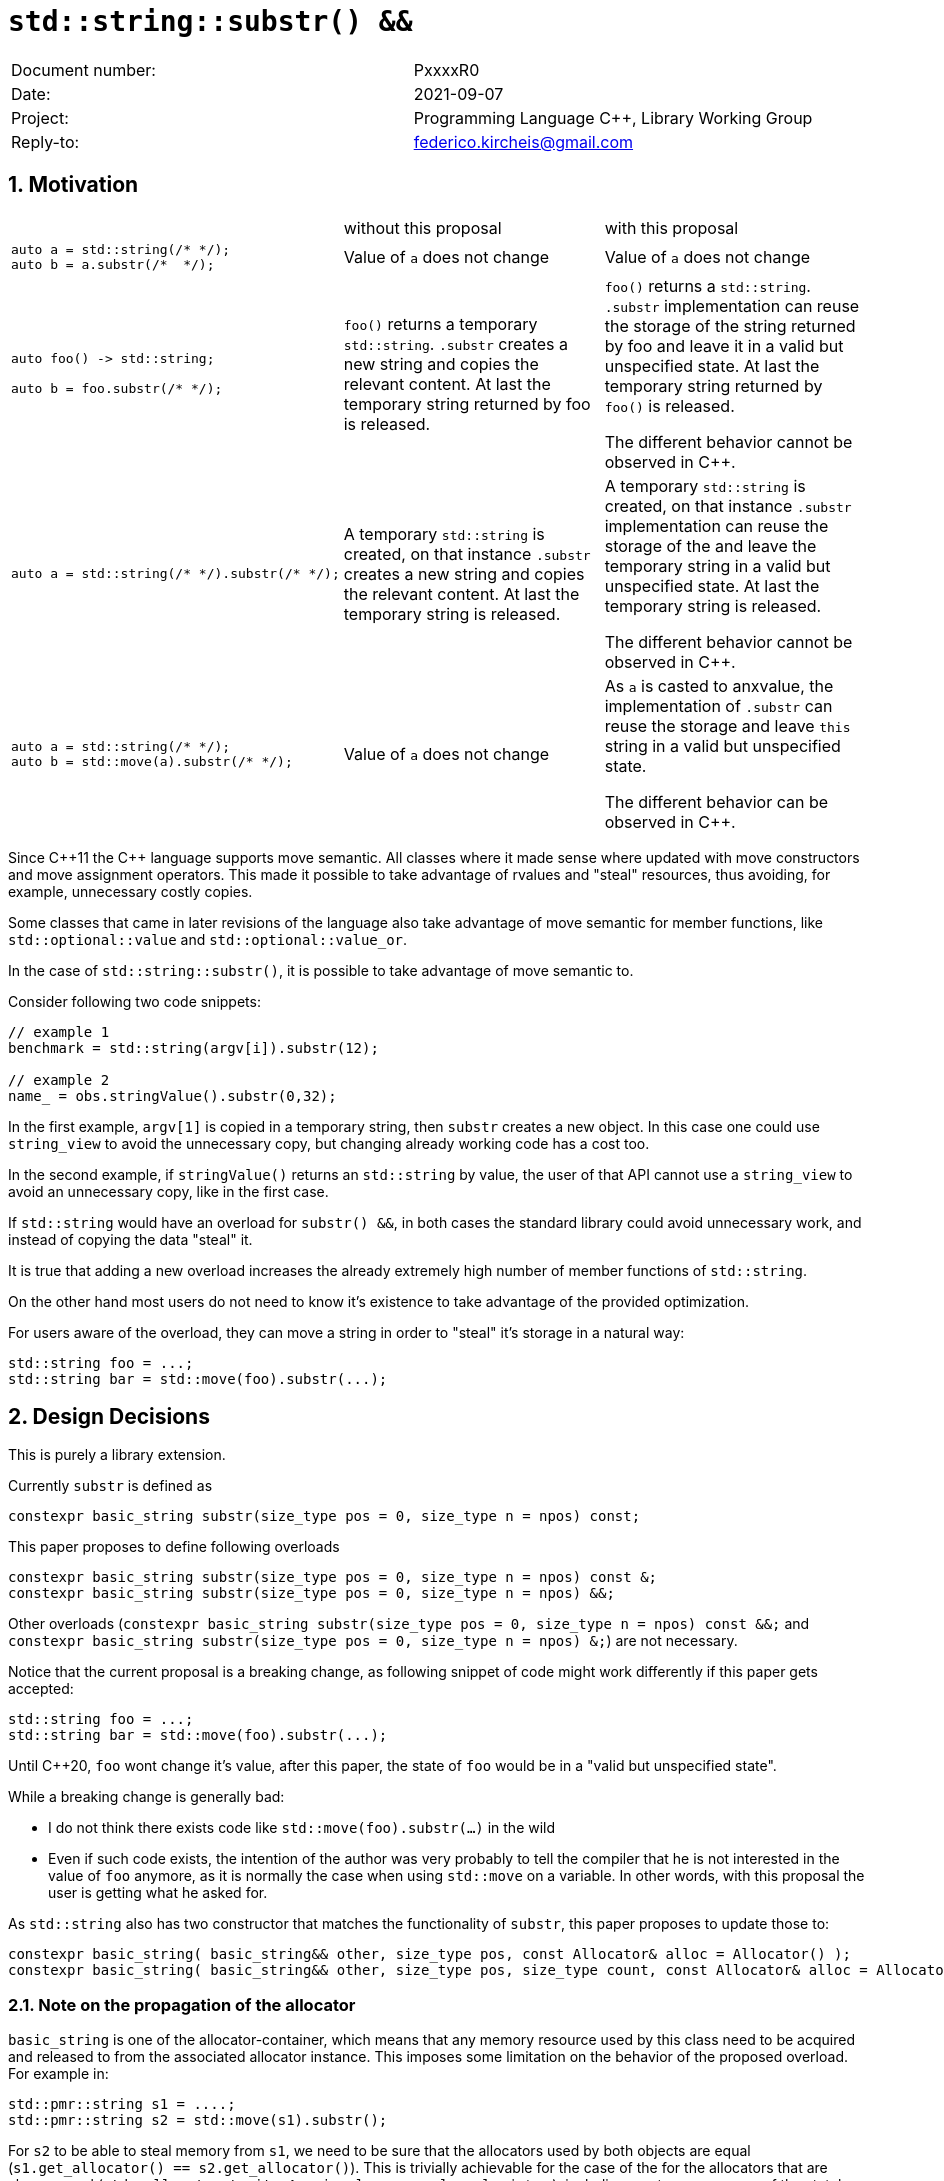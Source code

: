 = `std::string::substr() &&`
:nofooter:
:!webfonts:
:sectnums: // numbered headings
:source-highlighter: pygments

|===
|Document number: | PxxxxR0
|Date:            | 2021-09-07
|Project:         | Programming Language C++, Library Working Group
|Reply-to:        | federico.kircheis@gmail.com
|===

== Motivation


[cols="3"]
|===
| | without this proposal | with this proposal
a|
[source, cpp]
----
auto a = std::string(/* */);
auto b = a.substr(/*  */);
----
| Value of `a` does not change | Value of `a` does not change

a|
[source, cpp]
----
auto foo() -> std::string;

auto b = foo.substr(/* */);
----
| `foo()` returns a temporary `std::string`. `.substr` creates a new string and copies the relevant content. At last the temporary string returned by foo is released.
| `foo()` returns a `std::string`. `.substr` implementation can reuse the storage of the string returned by foo and leave it in a valid but unspecified state. At last the temporary string returned by `foo()` is released.

The different behavior cannot be observed in {cpp}.


a|
[source, cpp]
----
auto a = std::string(/* */).substr(/* */);
----
| A temporary `std::string` is created, on that instance `.substr` creates a new string and copies the relevant content. At last the temporary string is released.
| A temporary `std::string` is created, on that instance `.substr` implementation can reuse the storage of the and leave the temporary string in a valid but unspecified state. At last the temporary string is released.

The different behavior cannot be observed in {cpp}.


a|
[source, cpp]
----
auto a = std::string(/* */);
auto b = std::move(a).substr(/* */);
----
| Value of `a` does not change
| As `a` is casted to anxvalue, the implementation of `.substr` can reuse the storage and leave `this` string in a valid but unspecified state.

The different behavior can be observed in {cpp}.

|===

Since {cpp}11 the {cpp} language supports move semantic.
All classes where it made sense where updated with move constructors and move assignment operators.
This made it possible to take advantage of rvalues and "steal" resources, thus avoiding, for example, unnecessary costly copies.

Some classes that came in later revisions of the language also take advantage of move semantic for member functions, like `std::optional::value` and `std::optional::value_or`.

In the case of `std::string::substr()`, it is possible to take advantage of move semantic to.

Consider following two code snippets:
//, found thanks to http://codesearch.isocpp.org[codesearch]:

[source, cpp]
----
// example 1
benchmark = std::string(argv[i]).substr(12);

// example 2
name_ = obs.stringValue().substr(0,32);
----

In the first example, `argv[1]` is copied in a temporary string, then `substr` creates a new object.
In this case one could use `string_view` to avoid the unnecessary copy, but changing already working code has a cost too.

In the second example, if `stringValue()` returns an `std::string` by value, the user of that API cannot use a `string_view` to avoid an unnecessary copy, like in the first case.


If `std::string` would have an overload for `substr() &&`, in both cases the standard library could avoid unnecessary work, and instead of copying the data "steal" it.

It is true that adding a new overload increases the already extremely high number of member functions of `std::string`.

On the other hand most users do not need to know it's existence to take advantage of the provided optimization.

For users aware of the overload, they can move a string in order to "steal" it's storage in a natural way:

[source, cpp]
----
std::string foo = ...;
std::string bar = std::move(foo).substr(...);
----


== Design Decisions

This is purely a library extension.


Currently `substr` is defined as


[source, cpp]
----
constexpr basic_string substr(size_type pos = 0, size_type n = npos) const;
----

This paper proposes to define following overloads

[source, cpp]
----
constexpr basic_string substr(size_type pos = 0, size_type n = npos) const &;
constexpr basic_string substr(size_type pos = 0, size_type n = npos) &&;
----


Other overloads (`constexpr basic_string substr(size_type pos = 0, size_type n = npos) const &&;` and `constexpr basic_string substr(size_type pos = 0, size_type n = npos) &;`) are not necessary.

Notice that the current proposal is a breaking change, as following snippet of code might work differently if this paper gets accepted:

[source, cpp]
----
std::string foo = ...;
std::string bar = std::move(foo).substr(...);
----


Until {cpp}20, `foo` wont change it's value, after this paper, the state of `foo` would be in a "valid but unspecified state".

While a breaking change is generally bad:

	* I do not think there exists code like `std::move(foo).substr(...)` in the wild
	* Even if such code exists, the intention of the author was very probably to tell the compiler that he is not interested in the value of `foo` anymore, as it is normally the case when using `std::move` on a variable. In other words, with this proposal the user is getting what he asked for.

As `std::string` also has two constructor that matches the functionality of `substr`, this paper proposes to update those to:

[source, cpp]
----
constexpr basic_string( basic_string&& other, size_type pos, const Allocator& alloc = Allocator() );
constexpr basic_string( basic_string&& other, size_type pos, size_type count, const Allocator& alloc = Allocator() );
----

=== Note on the propagation of the allocator

`basic_string` is one of the allocator-container, which means that any memory resource used by this class need to be acquired and released to from the associated allocator instance.
This imposes some limitation on the behavior of the proposed overload.
For example in:

[source, cpp]
----
std::pmr::string s1 = ....;
std::pmr::string s2 = std::move(s1).substr();
----

For `s2` to be able to steal memory from `s1`, we need to be sure that the allocators used by both objects are equal (`s1.get_allocator() == s2.get_allocator()`).
This is trivially achievable for the case of the for the allocators that are always equal (`std::allocator_traits<A>::is_always_equal::value` is true), including most common case of the stateless `std::allocator` and implementation can unconditionally steal any allocated memory in such situation.

Moreover, the proposed overload can still provide some optimization in case of the stateful allocators, where `s2.get_allocator()` (which is required to be default constructed) happens to be the same as allocator of the source `s1`.
In any remaining cases, behavior of this overload should follow existing const version, and as such it does not add any overhead.

This paper, recommends implementation to avoid additional memory allocation when possible (note if no-allocation would be performed, there is nothing to avoid), however it does not require so.
This leave it free for implementation to decide, if the optimization should be guarded by:

	* compile time check of `std::allocator_traits<A>::is_always_equal`
	* runtime comparison of allocators instance (addition comparison cost).


=== Overload with user supplied-allocator:

While writing the paper, we have noticed that specification of the `substr()` requires returned object to use default constructed allocator.
This means that invocation of this function is ill-formed for the `basic_string` instance with non-default constructing allocator, for example for invited `memory_pool_allocator<char>` that can be only constructed from reference to the pool, the following are ill-formed:

[source, cpp]
----
memory_pool pool = ...;
std::basic_string<char, std::char_traits<char>, memory_pool_allocator<char>> s1(memory_pool_allocator<char>(pool));
auto s2 = s1.substr();
----

This could be address by adding Allocator parameters to `substr()`` overload that accepts allocator to be used as parameter:

[source, cpp]
----
constexpr basic_string substr(size_type pos, const Allocator& alloc = Allocator()) const;
constexpr basic_string substr(size_type pos, size_type n, const Allocator& alloc = Allocator()) const;
----

We would like to see LEWG guidance on this change.

== Concerns on ABI stability

Changing `basic_string substr(std::size_t pos, std::size_t len) const;` into `basic_string substr(std::size_t pos, std::size_t len) const&;` and `basic_string substr(std::size_t pos, std::size_t len) &&;` (the first change is required by the core language rules), can affect the
mangling of the name, thus causing ABI break.

For a library it is possible to continue to define the old symbol, so that already existing code will continue to links and work without errors.
For example, it is possible to use asm to define the old mangled name as an alias for the new `const&` symbol.


This is not a novel technique, as it has been explained by ARG (the ABI Review group).
Similar breaks have already taken place for other papers, like https://wg21.link/p0408[P0408] and https://wg21.link/p0616[P0616].

== Technical Specifications

Suggested wording (against http://open-std.org/jtc1/sc22/wg21/docs/papers/2021/n4892.pdf[N4892]):


Apply following changes to `[strings]`


[subs=+quotes]
----
constexpr basic_string(const basic_string& str, size_type pos, const Allocator& a = Allocator());
[underline]#constexpr basic_string( basic_string&& other, size_type pos, const Allocator& alloc = Allocator() );#
constexpr basic_string(const basic_string& str, size_type pos, size_type n,const Allocator& a = Allocator());
[underline]#constexpr basic_string( basic_string&& other, size_type pos, size_type count, const Allocator& alloc = Allocator() );#
----

and

[subs=+quotes]
----
constexpr basic_string substr(size_type pos = 0, size_type n = npos) const [underline]#&#;
[underline]#constexpr basic_string substr(size_type pos = 0, size_type n = npos) &&;#
----

Apply following changes to `[string.cons]`

[subs=+quotes]
----
constexpr basic_string(const basic_string& str, size_type pos,const Allocator& a = Allocator());
[underline]#constexpr basic_string( basic_string&& other, size_type pos, const Allocator& alloc = Allocator() );#
constexpr basic_string(const basic_string& str, size_type pos, size_type n,const Allocator& a = Allocator());
[underline]#constexpr basic_string( basic_string&& other, size_type pos, size_type count, const Allocator& alloc = Allocator() );#
----

_Effects_: Let `n` be `npos` for the first overload. Equivalent to: `basic_string(basic_string_view<charT, traits>(str).substr(pos, n), a)`.


Apply following changes to `[string.substr]`


[subs=+quotes]
----
constexpr basic_string substr(size_type pos = 0, size_type n = npos) const [underline]#&#;
[underline]#constexpr basic_string substr(size_type pos = 0, size_type n = npos) &&;#
----

_Effects_: Determines the effective length `rlen` of the string to copy as the smaller of `n` and `size() - pos`. +
_Returns_: `basic_­string(data()+pos, rlen)`. +
_Throws_: `out_­of_­range` if `pos > size()`. +
[underline]#_Recommended practice_: +
For the second overload, implementations should avoid unnecessary copies and allocations, if `r.get_allocator() == get_allocator()` is `true`, where `r` is value returned from the call. +
_Remarks_: `*this` is in valid but unspecified state after invocation of the second overload.#

== Acknowledgements

A big thank you to all those giving me feedback for this paper, especially Tomasz Kamiński for helping me writing it.
